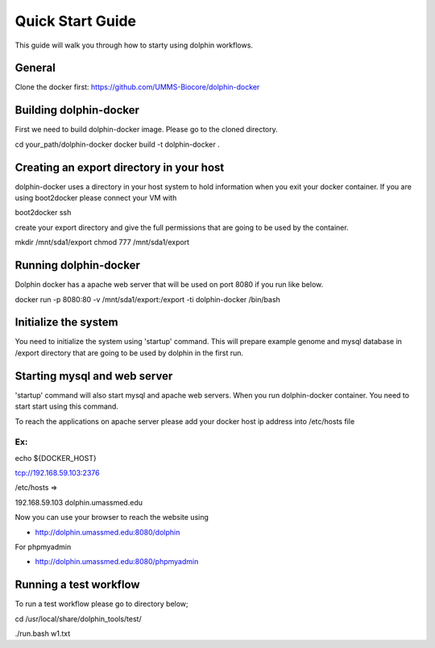 *********
Quick Start Guide
*********

This guide will walk you through how to starty using dolphin workflows.


General
===========

Clone the docker first:
https://github.com/UMMS-Biocore/dolphin-docker

Building dolphin-docker
================

First we need to build dolphin-docker image. 
Please go to the cloned directory.

cd your_path/dolphin-docker
docker build -t dolphin-docker .

Creating an export directory in your host
================

dolphin-docker uses a directory in your host system to hold information when you exit your docker container.
If you are using boot2docker please connect your VM with

boot2docker ssh

create your export directory and give the full permissions that are going to be used by the container.

mkdir /mnt/sda1/export
chmod 777 /mnt/sda1/export

Running dolphin-docker
================

Dolphin docker has a apache web server that will be used on port 8080 if you run like below. 

docker run -p 8080:80 -v /mnt/sda1/export:/export -ti dolphin-docker /bin/bash

Initialize the system 
================

You need to initialize the system using 'startup' command.
This will prepare example genome and mysql database in /export directory that are going to be used by dolphin in the first run.  

Starting mysql and web server
================

'startup' command will also start mysql and apache web servers.
When you run dolphin-docker container. You need to start start using this command.

To reach the applications on apache server please add your docker host ip address into /etc/hosts file 

Ex:
-----------------
echo ${DOCKER_HOST} 

tcp://192.168.59.103:2376

/etc/hosts =>

192.168.59.103	 dolphin.umassmed.edu

Now you can use your browser to reach the website using

* http://dolphin.umassmed.edu:8080/dolphin

For phpmyadmin

* http://dolphin.umassmed.edu:8080/phpmyadmin

Running a test workflow
================

To run a test workflow please go to directory below;

cd /usr/local/share/dolphin_tools/test/

./run.bash w1.txt




















